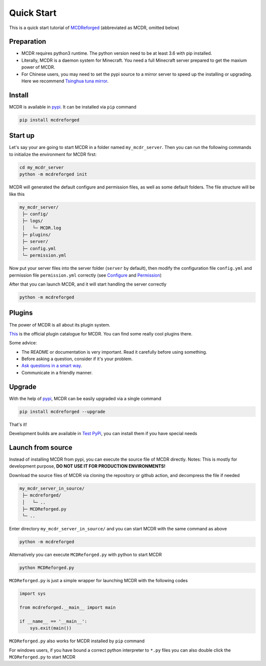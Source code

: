 
Quick Start
===========

This is a quick start tutorial of `MCDReforged <https://github.com/Fallen-Breath/MCDReforged>`__ (abbreviated as MCDR, omitted below)

Preparation
------------

* MCDR requires python3 runtime. The python version need to be at least 3.6 with pip installed.
* Literally, MCDR is a daemon system for Minecraft. You need a full Minecraft server prepared to get the maxium power of MCDR.
* For Chinese users, you may need to set the pypi source to a mirror server to speed up the installing or upgrading. Here we recommend `Tsinghua tuna mirror <https://mirrors.tuna.tsinghua.edu.cn/help/pypi/>`__.

Install
-------

MCDR is available in `pypi <https://pypi.org/project/mcdreforged>`__. It can be installed via ``pip`` command

.. code-block:: bash

    pip install mcdreforged

Start up
--------

Let's say your are going to start MCDR in a folder named ``my_mcdr_server``. Then you can run the following commands to initialize the environment for MCDR first:

.. code-block:: bash

    cd my_mcdr_server
    python -m mcdreforged init

MCDR will generated the default configure and permission files, as well as some default folders. The file structure will be like this

.. code-block::

   my_mcdr_server/
    ├─ config/
    ├─ logs/
    │   └─ MCDR.log
    ├─ plugins/
    ├─ server/
    ├─ config.yml
    └─ permission.yml

Now put your server files into the server folder (``server`` by default), then modify the configuration file ``config.yml`` and permission file ``permission.yml`` correctly (see `Configure <configure.html>`__ and `Permission <permission.html>`__)

After that you can launch MCDR, and it will start handling the server correctly

.. code-block:: bash

    python -m mcdreforged

Plugins
-------

The power of MCDR is all about its plugin system.

`This <https://github.com/MCDReforged/PluginCatalogue>`__ is the official plugin catalogue for MCDR. You can find some really cool plugins there.

Some advice:

* The README or documentation is very important. Read it carefully before using something.
* Before asking a question, consider if it's your problem.
* `Ask questions in a smart way <http://www.catb.org/~esr/faqs/smart-questions.html>`__.
* Communicate in a friendly manner.

Upgrade
-------

With the help of `pypi <https://pypi.org/project/mcdreforged/>`__, MCDR can be easily upgraded via a single command

.. code-block:: bash

    pip install mcdreforged --upgrade

That's it!

Development builds are available in `Test PyPi <https://test.pypi.org/project/mcdreforged/#history>`__, you can install them if you have special needs

Launch from source
------------------

Instead of installing MCDR from pypi, you can execute the source file of MCDR directly. Notes: This is mostly for development purpose, **DO NOT USE IT FOR PRODUCTION ENVIRONMENTS!**

Download the source files of MCDR via cloning the repository or github action, and decompress the file if needed

.. code-block::

   my_mcdr_server_in_source/
    ├─ mcdreforged/
    │   └─ ..
    ├─ MCDReforged.py
    └─ ..

Enter directory ``my_mcdr_server_in_source/`` and you can start MCDR with the same command as above

.. code-block:: bash

    python -m mcdreforged

Alternatively you can execute ``MCDReforged.py`` with python to start MCDR

.. code-block:: bash

    python MCDReforged.py

``MCDReforged.py`` is just a simple wrapper for launching MCDR with the following codes

.. code-block:: python

    import sys

    from mcdreforged.__main__ import main

    if __name__ == '__main__':
        sys.exit(main())

``MCDReforged.py`` also works for MCDR installed by ``pip`` command

For windows users, if you have bound a correct python interpreter to ``*.py`` files you can also double click the ``MCDReforged.py`` to start MCDR
